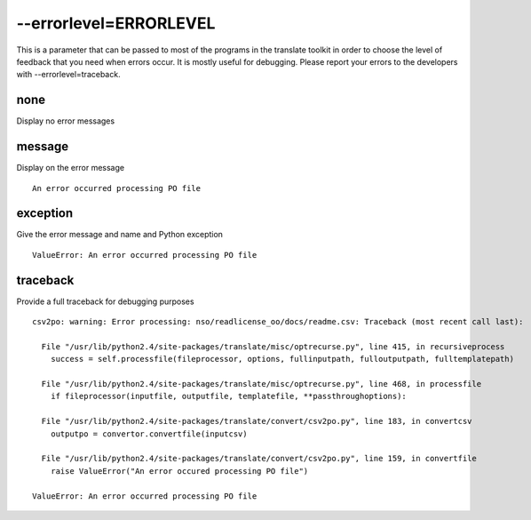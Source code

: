 
.. _pages/toolkit/errorlevel_errorlevel#--errorlevel=errorlevel:

--errorlevel=ERRORLEVEL
***********************

This is a parameter that can be passed to most of the programs in the translate toolkit in order to choose the level of feedback that you need when errors occur.  It is mostly useful for debugging. Please report your errors to the developers with --errorlevel=traceback.

.. _pages/toolkit/errorlevel_errorlevel#none:

none
====

Display no error messages

.. _pages/toolkit/errorlevel_errorlevel#message:

message
=======

Display on the error message

::

    An error occurred processing PO file

.. _pages/toolkit/errorlevel_errorlevel#exception:

exception
=========

Give the error message and name and Python exception

::

    ValueError: An error occurred processing PO file

.. _pages/toolkit/errorlevel_errorlevel#traceback:

traceback
=========

Provide a full traceback for debugging purposes

::

    csv2po: warning: Error processing: nso/readlicense_oo/docs/readme.csv: Traceback (most recent call last):

      File "/usr/lib/python2.4/site-packages/translate/misc/optrecurse.py", line 415, in recursiveprocess
        success = self.processfile(fileprocessor, options, fullinputpath, fulloutputpath, fulltemplatepath)

      File "/usr/lib/python2.4/site-packages/translate/misc/optrecurse.py", line 468, in processfile
        if fileprocessor(inputfile, outputfile, templatefile, **passthroughoptions):

      File "/usr/lib/python2.4/site-packages/translate/convert/csv2po.py", line 183, in convertcsv
        outputpo = convertor.convertfile(inputcsv)

      File "/usr/lib/python2.4/site-packages/translate/convert/csv2po.py", line 159, in convertfile
        raise ValueError("An error occured processing PO file")

    ValueError: An error occurred processing PO file

